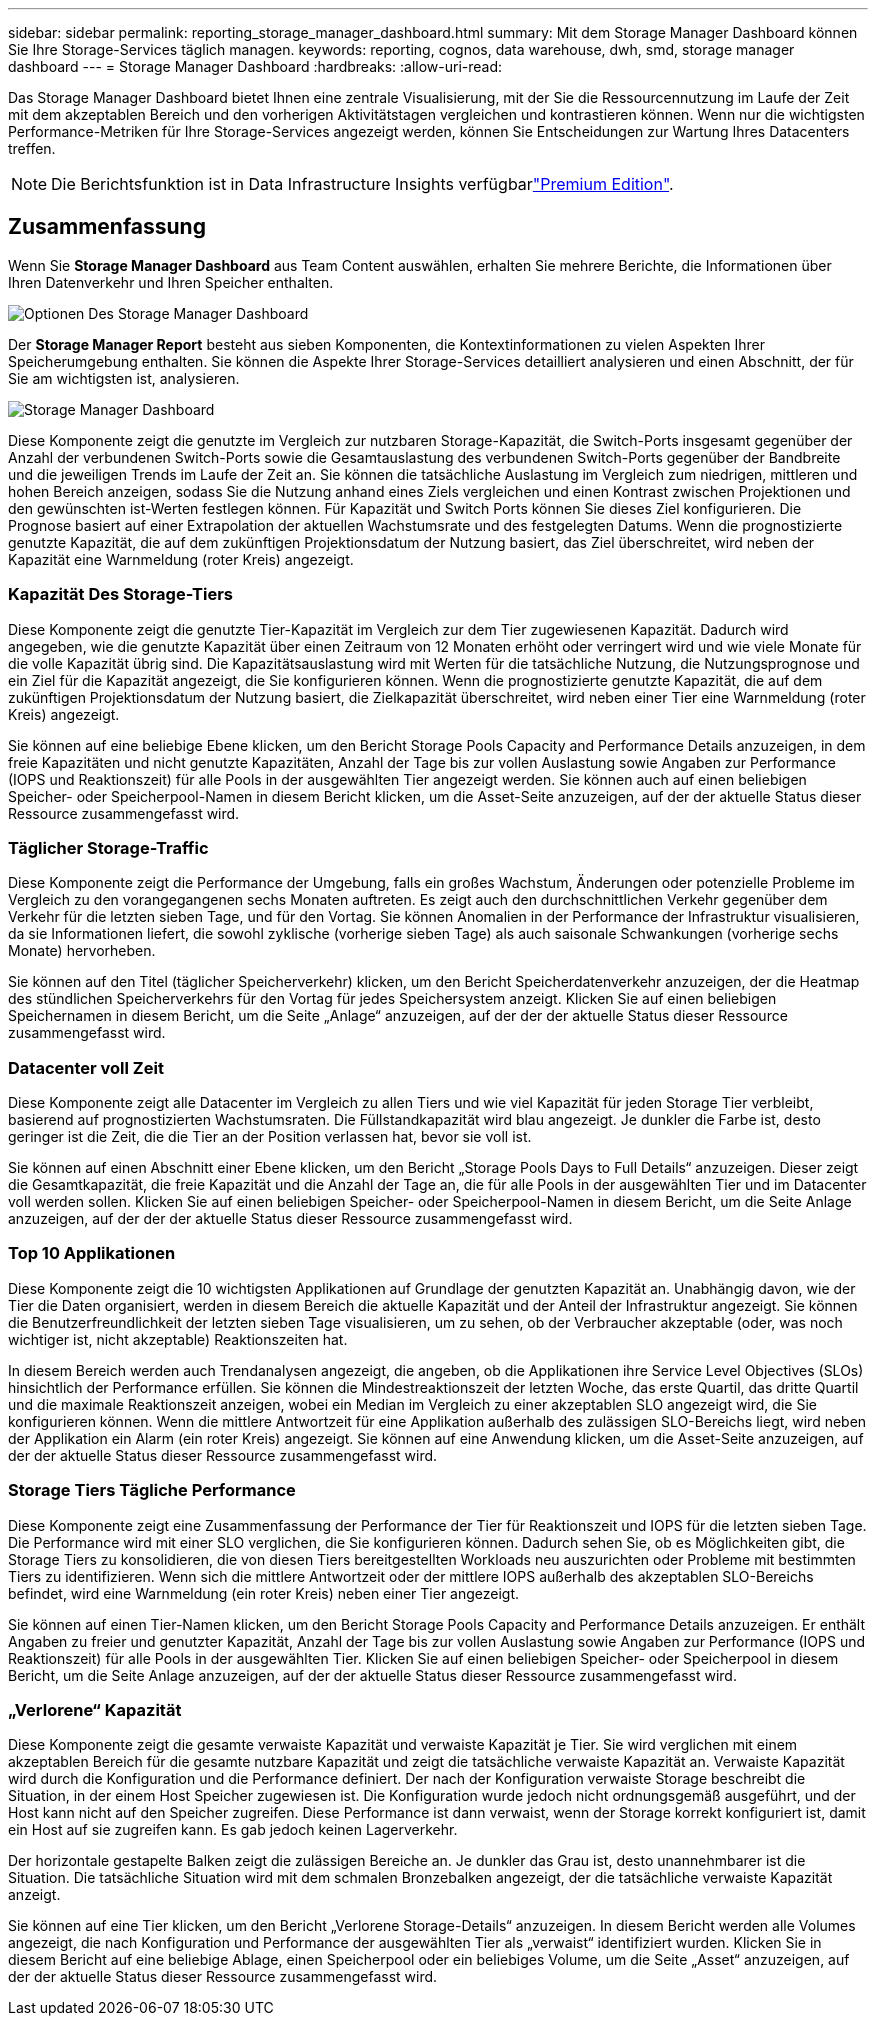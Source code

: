 ---
sidebar: sidebar 
permalink: reporting_storage_manager_dashboard.html 
summary: Mit dem Storage Manager Dashboard können Sie Ihre Storage-Services täglich managen. 
keywords: reporting, cognos, data warehouse, dwh, smd, storage manager dashboard 
---
= Storage Manager Dashboard
:hardbreaks:
:allow-uri-read: 


[role="lead"]
Das Storage Manager Dashboard bietet Ihnen eine zentrale Visualisierung, mit der Sie die Ressourcennutzung im Laufe der Zeit mit dem akzeptablen Bereich und den vorherigen Aktivitätstagen vergleichen und kontrastieren können. Wenn nur die wichtigsten Performance-Metriken für Ihre Storage-Services angezeigt werden, können Sie Entscheidungen zur Wartung Ihres Datacenters treffen.


NOTE: Die Berichtsfunktion ist in Data Infrastructure Insights verfügbarlink:concept_subscribing_to_cloud_insights.html["Premium Edition"].



== Zusammenfassung

Wenn Sie *Storage Manager Dashboard* aus Team Content auswählen, erhalten Sie mehrere Berichte, die Informationen über Ihren Datenverkehr und Ihren Speicher enthalten.

image:Reporting_Storage_Manager_Dashboard_Choices.png["Optionen Des Storage Manager Dashboard"]

Der *Storage Manager Report* besteht aus sieben Komponenten, die Kontextinformationen zu vielen Aspekten Ihrer Speicherumgebung enthalten. Sie können die Aspekte Ihrer Storage-Services detailliert analysieren und einen Abschnitt, der für Sie am wichtigsten ist, analysieren.

image:Reporting-SMD.png["Storage Manager Dashboard"]

Diese Komponente zeigt die genutzte im Vergleich zur nutzbaren Storage-Kapazität, die Switch-Ports insgesamt gegenüber der Anzahl der verbundenen Switch-Ports sowie die Gesamtauslastung des verbundenen Switch-Ports gegenüber der Bandbreite und die jeweiligen Trends im Laufe der Zeit an. Sie können die tatsächliche Auslastung im Vergleich zum niedrigen, mittleren und hohen Bereich anzeigen, sodass Sie die Nutzung anhand eines Ziels vergleichen und einen Kontrast zwischen Projektionen und den gewünschten ist-Werten festlegen können. Für Kapazität und Switch Ports können Sie dieses Ziel konfigurieren. Die Prognose basiert auf einer Extrapolation der aktuellen Wachstumsrate und des festgelegten Datums. Wenn die prognostizierte genutzte Kapazität, die auf dem zukünftigen Projektionsdatum der Nutzung basiert, das Ziel überschreitet, wird neben der Kapazität eine Warnmeldung (roter Kreis) angezeigt.



=== Kapazität Des Storage-Tiers

Diese Komponente zeigt die genutzte Tier-Kapazität im Vergleich zur dem Tier zugewiesenen Kapazität. Dadurch wird angegeben, wie die genutzte Kapazität über einen Zeitraum von 12 Monaten erhöht oder verringert wird und wie viele Monate für die volle Kapazität übrig sind. Die Kapazitätsauslastung wird mit Werten für die tatsächliche Nutzung, die Nutzungsprognose und ein Ziel für die Kapazität angezeigt, die Sie konfigurieren können. Wenn die prognostizierte genutzte Kapazität, die auf dem zukünftigen Projektionsdatum der Nutzung basiert, die Zielkapazität überschreitet, wird neben einer Tier eine Warnmeldung (roter Kreis) angezeigt.

Sie können auf eine beliebige Ebene klicken, um den Bericht Storage Pools Capacity and Performance Details anzuzeigen, in dem freie Kapazitäten und nicht genutzte Kapazitäten, Anzahl der Tage bis zur vollen Auslastung sowie Angaben zur Performance (IOPS und Reaktionszeit) für alle Pools in der ausgewählten Tier angezeigt werden. Sie können auch auf einen beliebigen Speicher- oder Speicherpool-Namen in diesem Bericht klicken, um die Asset-Seite anzuzeigen, auf der der aktuelle Status dieser Ressource zusammengefasst wird.



=== Täglicher Storage-Traffic

Diese Komponente zeigt die Performance der Umgebung, falls ein großes Wachstum, Änderungen oder potenzielle Probleme im Vergleich zu den vorangegangenen sechs Monaten auftreten. Es zeigt auch den durchschnittlichen Verkehr gegenüber dem Verkehr für die letzten sieben Tage, und für den Vortag. Sie können Anomalien in der Performance der Infrastruktur visualisieren, da sie Informationen liefert, die sowohl zyklische (vorherige sieben Tage) als auch saisonale Schwankungen (vorherige sechs Monate) hervorheben.

Sie können auf den Titel (täglicher Speicherverkehr) klicken, um den Bericht Speicherdatenverkehr anzuzeigen, der die Heatmap des stündlichen Speicherverkehrs für den Vortag für jedes Speichersystem anzeigt. Klicken Sie auf einen beliebigen Speichernamen in diesem Bericht, um die Seite „Anlage“ anzuzeigen, auf der der der aktuelle Status dieser Ressource zusammengefasst wird.



=== Datacenter voll Zeit

Diese Komponente zeigt alle Datacenter im Vergleich zu allen Tiers und wie viel Kapazität für jeden Storage Tier verbleibt, basierend auf prognostizierten Wachstumsraten. Die Füllstandkapazität wird blau angezeigt. Je dunkler die Farbe ist, desto geringer ist die Zeit, die die Tier an der Position verlassen hat, bevor sie voll ist.

Sie können auf einen Abschnitt einer Ebene klicken, um den Bericht „Storage Pools Days to Full Details“ anzuzeigen. Dieser zeigt die Gesamtkapazität, die freie Kapazität und die Anzahl der Tage an, die für alle Pools in der ausgewählten Tier und im Datacenter voll werden sollen. Klicken Sie auf einen beliebigen Speicher- oder Speicherpool-Namen in diesem Bericht, um die Seite Anlage anzuzeigen, auf der der der aktuelle Status dieser Ressource zusammengefasst wird.



=== Top 10 Applikationen

Diese Komponente zeigt die 10 wichtigsten Applikationen auf Grundlage der genutzten Kapazität an. Unabhängig davon, wie der Tier die Daten organisiert, werden in diesem Bereich die aktuelle Kapazität und der Anteil der Infrastruktur angezeigt. Sie können die Benutzerfreundlichkeit der letzten sieben Tage visualisieren, um zu sehen, ob der Verbraucher akzeptable (oder, was noch wichtiger ist, nicht akzeptable) Reaktionszeiten hat.

In diesem Bereich werden auch Trendanalysen angezeigt, die angeben, ob die Applikationen ihre Service Level Objectives (SLOs) hinsichtlich der Performance erfüllen. Sie können die Mindestreaktionszeit der letzten Woche, das erste Quartil, das dritte Quartil und die maximale Reaktionszeit anzeigen, wobei ein Median im Vergleich zu einer akzeptablen SLO angezeigt wird, die Sie konfigurieren können. Wenn die mittlere Antwortzeit für eine Applikation außerhalb des zulässigen SLO-Bereichs liegt, wird neben der Applikation ein Alarm (ein roter Kreis) angezeigt. Sie können auf eine Anwendung klicken, um die Asset-Seite anzuzeigen, auf der der aktuelle Status dieser Ressource zusammengefasst wird.



=== Storage Tiers Tägliche Performance

Diese Komponente zeigt eine Zusammenfassung der Performance der Tier für Reaktionszeit und IOPS für die letzten sieben Tage. Die Performance wird mit einer SLO verglichen, die Sie konfigurieren können. Dadurch sehen Sie, ob es Möglichkeiten gibt, die Storage Tiers zu konsolidieren, die von diesen Tiers bereitgestellten Workloads neu auszurichten oder Probleme mit bestimmten Tiers zu identifizieren. Wenn sich die mittlere Antwortzeit oder der mittlere IOPS außerhalb des akzeptablen SLO-Bereichs befindet, wird eine Warnmeldung (ein roter Kreis) neben einer Tier angezeigt.

Sie können auf einen Tier-Namen klicken, um den Bericht Storage Pools Capacity and Performance Details anzuzeigen. Er enthält Angaben zu freier und genutzter Kapazität, Anzahl der Tage bis zur vollen Auslastung sowie Angaben zur Performance (IOPS und Reaktionszeit) für alle Pools in der ausgewählten Tier. Klicken Sie auf einen beliebigen Speicher- oder Speicherpool in diesem Bericht, um die Seite Anlage anzuzeigen, auf der der aktuelle Status dieser Ressource zusammengefasst wird.



=== „Verlorene“ Kapazität

Diese Komponente zeigt die gesamte verwaiste Kapazität und verwaiste Kapazität je Tier. Sie wird verglichen mit einem akzeptablen Bereich für die gesamte nutzbare Kapazität und zeigt die tatsächliche verwaiste Kapazität an. Verwaiste Kapazität wird durch die Konfiguration und die Performance definiert. Der nach der Konfiguration verwaiste Storage beschreibt die Situation, in der einem Host Speicher zugewiesen ist. Die Konfiguration wurde jedoch nicht ordnungsgemäß ausgeführt, und der Host kann nicht auf den Speicher zugreifen. Diese Performance ist dann verwaist, wenn der Storage korrekt konfiguriert ist, damit ein Host auf sie zugreifen kann. Es gab jedoch keinen Lagerverkehr.

Der horizontale gestapelte Balken zeigt die zulässigen Bereiche an. Je dunkler das Grau ist, desto unannehmbarer ist die Situation. Die tatsächliche Situation wird mit dem schmalen Bronzebalken angezeigt, der die tatsächliche verwaiste Kapazität anzeigt.

Sie können auf eine Tier klicken, um den Bericht „Verlorene Storage-Details“ anzuzeigen. In diesem Bericht werden alle Volumes angezeigt, die nach Konfiguration und Performance der ausgewählten Tier als „verwaist“ identifiziert wurden. Klicken Sie in diesem Bericht auf eine beliebige Ablage, einen Speicherpool oder ein beliebiges Volume, um die Seite „Asset“ anzuzeigen, auf der der aktuelle Status dieser Ressource zusammengefasst wird.
